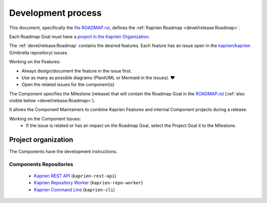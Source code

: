
===================
Development process
===================

This document, specifically the `file ROADMAP.rst
<https://github.com/kaprien/kaprien/blob/main/ROADMAP.rst>`_, defines the
:ref:`Kaprien Roadmap <devel/release:Roadmap>`.

Each Roadmap Goal must have a `project in the Kaprien Organization
<https://github.com/orgs/kaprien/projects>`_.

The :ref:`devel/release:Roadmap` contains the desired features. Each
feature has an issue open in the `kaprien/kaprien
<https://github.com/kaprien/kaprien>`_ (Umbrella repository) issues.

Working on the Features:

- Always design/document the feature in the issue first.
- Use as many as possible diagrams (PlantUML or Mermaid in the issues). ❤️
- Open the related issues for the component(s)

The Component specifies the Milestone (release) that will contain the Roadmap
Goal in the `ROADMAP.rst
<https://github.com/kaprien/kaprien/blob/main/ROADMAP.rst>`_ (:ref:`also
visible below <devel/release:Roadmap>`).

It allows the Component Maintainers to combine Kaprien Features and internal
Component projects during a release.

Working on the Component Issues:
  - If the issue is related or has an impact on the Roadmap Goal, select the
    Project Goal it to the Milestone.

.. uml::

    @startuml
    allowmixing
    package "Organization" {

        object "Projects" as projects #Lime{
                Goal 01
                Goal 02
        }

        package "kaprien" {
            json ROADMAP.rst {
                "Goal 01": {
                    "features": ["Feature A", "Feature B"],
                    "milestones": {
                        "kaprien-rest-api": "v1.2.0",
                        "kaprien-repo-worker": "v1.1.0",
                        "kaprien-cl1": "v1.4.0"
                    }
                },
                "Goal 02": {
                    "features": ["Feature C", "Feature D"],
                    "milestones": {
                        "kaprien-rest-api": "v1.3.0",
                        "kaprien-repo-worker": "v1.1.0",
                        "kaprien-cl1": "v2.0.0"
                    }
                }
            }

            object Issues #RoyalBlue {
                Feature A
                Feature B
                Feature C
                Feature D
            }

        }

        package "kaprien-rest-api" {
            json "Issues" as api_issues {
                "issue#12": {
                    "milestone": "v1.1.3",
                    "projects": "Goal 01"
                },
                "issue#14": {
                    "milestone": "v1.2.2",
                    "projects": null
                },
                "issue#46": {
                    "milestone": "v1.2.0",
                    "projects": "Goal 02"
                },
                "issue#30": {
                    "milestone": "v1.2.0",
                    "projects": "Goal 01"
                }
            }
            object "Milestones" as api_milestones {
                v1.1.3
                v1.2.0
                v1.2.1
            }

            api_issues -> api_milestones
        }
        package "kaprien-repo-worker" {
            json "Issues" as repo_issues {
                "issue#31": {
                    "milestone": "v1.1.0",
                    "projects": ["Goal 01", "Goal 02"]
                },
                "issue#32": {
                    "milestone": "v1.1.0",
                    "projects": ["Goal 01", "Goal 02"]
                },
                "issue#55": {
                    "milestone": "v1.2.0",
                    "projects": null
                },
                "issue#42": {
                    "milestone": "v1.2.0",
                    "projects": null
                }
            }
            object "Milestones" as repo_milestones {
                v1.1.0
                v1.0.9
                v1.2.0
            }
            repo_issues -> repo_milestones
        }
        ROADMAP.rst --> Issues
        projects --> ROADMAP.rst
        Issues --D-> api_issues
        Issues --D-> repo_issues
        api_milestones --[#grey,dotted]-> ROADMAP.rst
        repo_milestones --[#grey,dotted]-> ROADMAP.rst
    }

    @enduml


Project organization
====================

The Components have the development instructions.

Components Repositories
-----------------------

    - `Kaprien REST API <https://github.com/kaprien/kaprien-rest-api>`_ (``kaprien-rest-api``)
    - `Kaprien Repository Worker <https://github.com/kaprien/kaprien-repo-worker>`_ (``kaprien-repo-worker``)
    - `Kaprien Command Line <https://github.com/kaprien/kaprien-cli>`_ (``kaprien-cli``)
